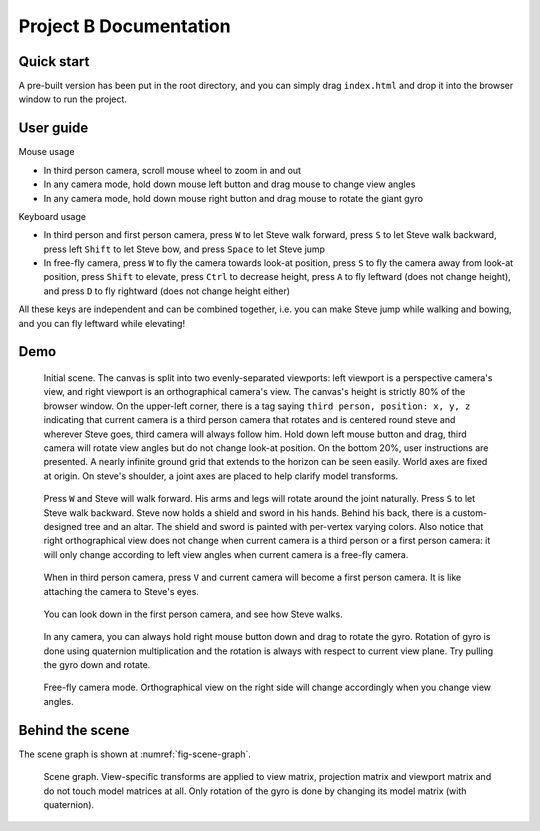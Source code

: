 =======================
Project B Documentation
=======================

Quick start
===========

A pre-built version has been put in the root directory, and you can simply drag ``index.html`` and drop it into the browser window to run the project.

User guide
==========

Mouse usage

-   In third person camera, scroll mouse wheel to zoom in and out
-   In any camera mode, hold down mouse left button and drag mouse to change view angles
-   In any camera mode, hold down mouse right button and drag mouse to rotate the giant gyro

Keyboard usage

-   In third person and first person camera, press ``W`` to let Steve walk forward, press ``S`` to let Steve walk backward, press left ``Shift`` to let Steve bow, and press ``Space`` to let Steve jump
-   In free-fly camera, press ``W`` to fly the camera towards look-at position, press ``S`` to fly the camera away from look-at position, press ``Shift`` to elevate, press ``Ctrl`` to decrease height, press ``A`` to fly leftward (does not change height), and press ``D`` to fly rightward (does not change height either)

All these keys are independent and can be combined together, i.e. you can make Steve jump while walking and bowing, and you can fly leftward while elevating!

Demo
====

.. _fig-original:
.. figure:: fig-original.png
    :width: 100%

    Initial scene. The canvas is split into two evenly-separated viewports: left viewport is a perspective camera's view, and right viewport is an orthographical camera's view. The canvas's height is strictly 80% of the browser window. On the upper-left corner, there is a tag saying ``third person, position: x, y, z`` indicating that current camera is a third person camera that rotates and is centered round steve and wherever Steve goes, third camera will always follow him. Hold down left mouse button and drag, third camera will rotate view angles but do not change look-at position. On the bottom 20%, user instructions are presented. A nearly infinite ground grid that extends to the horizon can be seen easily. World axes are fixed at origin. On steve's shoulder, a joint axes are placed to help clarify model transforms.

.. _fig-walk:
.. figure:: fig-walk.png
    :width: 100%

    Press ``W`` and Steve will walk forward. His arms and legs will rotate around the joint naturally. Press ``S`` to let Steve walk backward. Steve now holds a shield and sword in his hands. Behind his back, there is a custom-designed tree and an altar. The shield and sword is painted with per-vertex varying colors. Also notice that right orthographical view does not change when current camera is a third person or a first person camera: it will only change according to left view angles when current camera is a free-fly camera.

.. _fig-first-person-camera:
.. figure:: fig_first_person_camera.png
    :width: 100%

    When in third person camera, press ``V`` and current camera will become a first person camera. It is like attaching the camera to Steve's eyes.

.. _fig-first-person-camera-looking-down:
.. figure:: fig-first-person-camera-looking-down.png
    :width: 100%

    You can look down in the first person camera, and see how Steve walks.

.. _fig-quaternion:
.. figure:: fig-quaternion.png
    :width: 100%

    In any camera, you can always hold right mouse button down and drag to rotate the gyro. Rotation of gyro is done using quaternion multiplication and the rotation is always with respect to current view plane. Try pulling the gyro down and rotate.

.. _fig-free-fly:
.. figure:: fig_free_fly.png
    :width: 100%

    Free-fly camera mode. Orthographical view on the right side will change accordingly when you change view angles.

Behind the scene
================

The scene graph is shown at :numref:`fig-scene-graph`.

.. _fig-scene-graph:
.. figure:: scene_graph.svg
    :width: 100%

    Scene graph. View-specific transforms are applied to view matrix, projection matrix and viewport matrix and do not touch model matrices at all. Only rotation of the gyro is done by changing its model matrix (with quaternion).